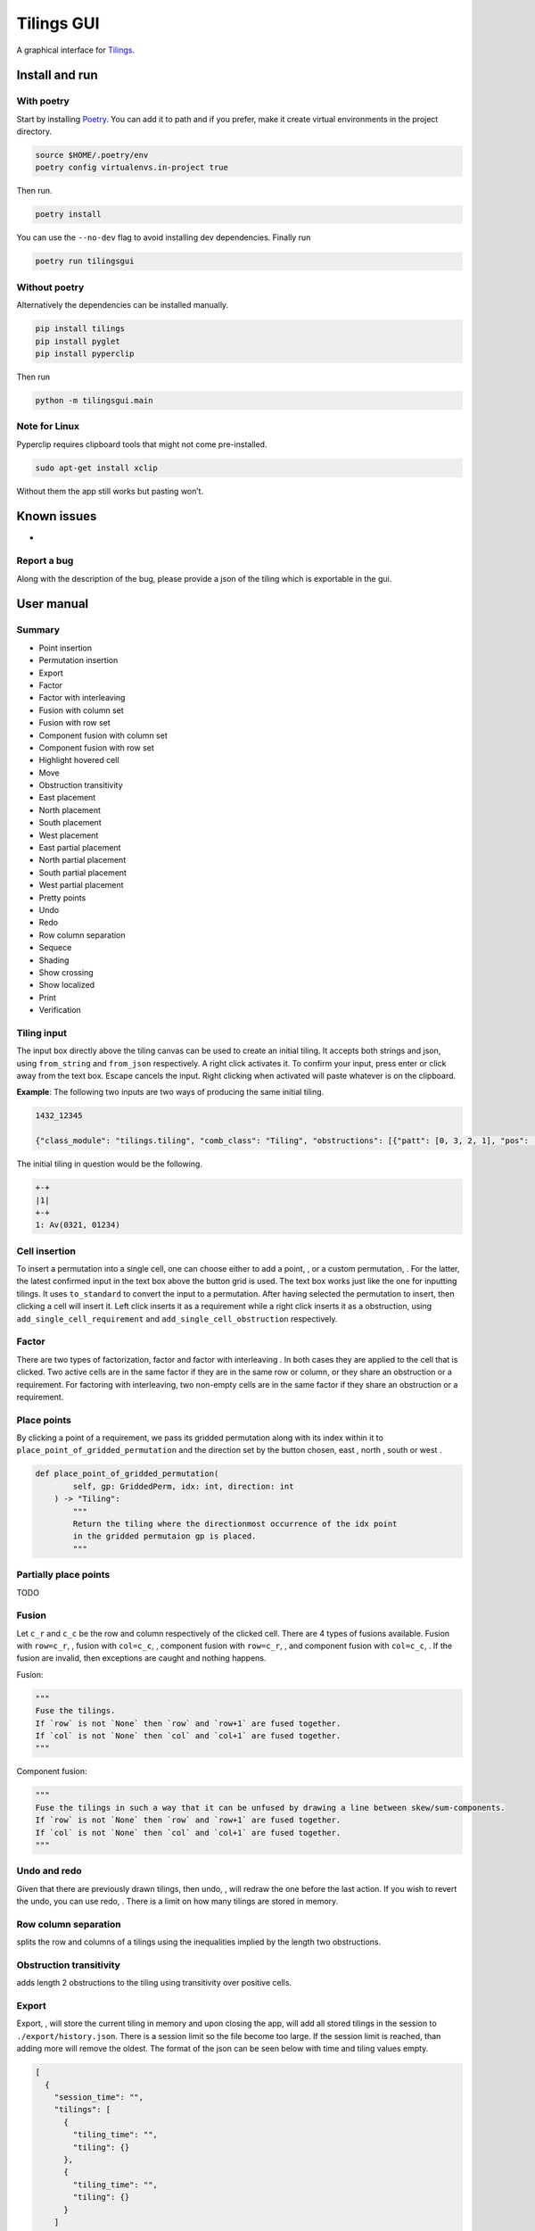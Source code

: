Tilings GUI
===========

A graphical interface for `Tilings`_.

Install and run
---------------

With poetry
~~~~~~~~~~~

Start by installing `Poetry`_. You can add it to path and if you prefer,
make it create virtual environments in the project directory.

.. code:: sh

   source $HOME/.poetry/env
   poetry config virtualenvs.in-project true

Then run.

.. code:: sh

   poetry install

You can use the ``--no-dev`` flag to avoid installing dev dependencies.
Finally run

.. code:: sh

   poetry run tilingsgui

Without poetry
~~~~~~~~~~~~~~

Alternatively the dependencies can be installed manually.

.. code:: sh

   pip install tilings
   pip install pyglet
   pip install pyperclip

Then run

.. code:: sh

   python -m tilingsgui.main

Note for Linux
~~~~~~~~~~~~~~

Pyperclip requires clipboard tools that might not come pre-installed.

.. code:: sh

   sudo apt-get install xclip

Without them the app still works but pasting won’t.

Known issues
-----------
* 

Report a bug
~~~~~~~~~~~
Along with the description of the bug, please provide a json of the tiling which is exportable in the gui.

User manual
-----------

Summary
~~~~~~~
* |add_point| Point insertion
* |add_custom| Permutation insertion
* |export| Export
* |factor| Factor
* |factor_int| Factor with interleaving
* |fusion_c| Fusion with column set
* |fusion_r| Fusion with row set
* |fusion_comp_c| Component fusion with column set
* |fusion_comp_r| Component fusion with row set
* |htc| Highlight hovered cell
* |move| Move
* |obstr-trans| Obstruction transitivity
* |place_east| East placement
* |place_north| North placement
* |place_south| South placement
* |place_west| West placement
* |pplace_east| East partial placement
* |pplace_north| North partial placement
* |pplace_south| South partial placement
* |pplace_west| West partial placement
* |pretty| Pretty points
* |undo| Undo
* |redo| Redo
* |rowcolsep| Row column separation
* |sequence| Sequece
* |shading| Shading
* |show_cross| Show crossing
* |show_local| Show localized
* |str| Print
* |verification| Verification

Tiling input
~~~~~~~~~~~
The input box directly above the tiling canvas can be used to create an initial tiling. It accepts both strings and json, using ``from_string`` and ``from_json`` respectively. A right click activates it. To confirm your input, press enter or click away from the text box. Escape cancels the input. Right clicking when activated will paste whatever is on the clipboard.

**Example**:
The following two inputs are two ways of producing the same initial tiling.

.. code:: none

   1432_12345
   
   {"class_module": "tilings.tiling", "comb_class": "Tiling", "obstructions": [{"patt": [0, 3, 2, 1], "pos": [[0, 0], [0, 0], [0, 0], [0, 0]]}, {"patt": [0, 1, 2, 3, 4], "pos": [[0, 0], [0, 0], [0, 0], [0, 0], [0, 0]]}], "requirements": [], "assumptions": []}
   
The initial tiling in question would be the following.

.. code:: sh

   +-+
   |1|
   +-+
   1: Av(0321, 01234)
   

Cell insertion
~~~~~~~~~~~~~~
To insert a permutation into a single cell, one can choose either to add a point, |add_point|, or a custom permutation, |add_custom|. For the latter, the latest confirmed input in the text box above the button grid is used. The text box works just like the one for inputting tilings. It uses ``to_standard`` to convert the input to a permutation. After having selected the permutation to insert, then clicking a cell will insert it. Left click inserts it as a requirement while a right click inserts it as a obstruction, using ``add_single_cell_requirement`` and ``add_single_cell_obstruction`` respectively.

Factor
~~~~~~
There are two types of factorization, factor |factor| and factor with interleaving |factor_int|. In both cases they are applied to the cell that is clicked. Two active cells are in the same factor if they are in the same row or column, or they share an obstruction or a requirement. For factoring with interleaving, two non-empty cells are in the same factor if they share an obstruction or a requirement.

Place points
~~~~~~~~~~~~
By clicking a point of a requirement, we pass its gridded permutation along with its index within it to ``place_point_of_gridded_permutation`` and the direction set by the button chosen, east |place_east|, north |place_north|, south |place_south| or west |place_west|.

.. code:: python

   def place_point_of_gridded_permutation(
           self, gp: GriddedPerm, idx: int, direction: int
       ) -> "Tiling":
           """
           Return the tiling where the directionmost occurrence of the idx point
           in the gridded permutaion gp is placed.
           """

Partially place points
~~~~~~~~~~~~~~~~~~~~~~
|pplace_east| |pplace_north| |pplace_south| |pplace_west| TODO

Fusion
~~~~~~
Let ``c_r`` and ``c_c`` be the row and column respectively of the clicked cell. There are 4 types of fusions available. Fusion with ``row=c_r``, |fusion_r|, fusion with ``col=c_c``, |fusion_c|, component fusion with ``row=c_r``, |fusion_comp_r|, and component fusion with ``col=c_c``, |fusion_comp_c|. If the fusion are invalid, then exceptions are caught and nothing happens. 

Fusion:

.. code:: python

   """
   Fuse the tilings.
   If `row` is not `None` then `row` and `row+1` are fused together.
   If `col` is not `None` then `col` and `col+1` are fused together.
   """

Component fusion:

.. code:: python

   """
   Fuse the tilings in such a way that it can be unfused by drawing a line between skew/sum-components.
   If `row` is not `None` then `row` and `row+1` are fused together.
   If `col` is not `None` then `col` and `col+1` are fused together.
   """

Undo and redo
~~~~~~~~~~~~~
Given that there are previously drawn tilings, then undo, |undo|, will redraw the one before the last action. If you wish to revert the undo, you can use redo, |redo|. There is a limit on how many tilings are stored in memory.

Row column separation
~~~~~~~~~~~~~~~~~~~~~
|rowcolsep| splits the row and columns of a tilings using the inequalities implied by the length two obstructions.

Obstruction transitivity
~~~~~~~~~~~~~~~~~~~~~~~~
|obstr-trans| adds length 2 obstructions to the tiling using transitivity over positive cells.

Export
~~~~~~
Export, |export|, will store the current tiling in memory and upon closing the app, will add all stored tilings in the session to ``./export/history.json``. There is a session limit so the file become too large. If the session limit is reached, than adding more will remove the oldest. The format of the json can be seen below with time and tiling values empty.

.. code:: JSON

  [
    {
      "session_time": "",
      "tilings": [
        {
          "tiling_time": "",
          "tiling": {}
        },
        {
          "tiling_time": "",
          "tiling": {}
        }
      ]
    },
    {
      "session_time": "",
      "tilings": [
        {
          "tiling_time": "",
          "tiling": {}
        }
      ]
    }
  ]

Print
~~~~~
Writing the current tiling to ``stdout``, |str|, will produce both the ``__str__`` and ``__repr__`` representation of the tiling. An example output is shown below.

.. code:: sh

   +-+-+-+
   | |●| |
   +-+-+-+
   |1| |1|
   +-+-+-+
   1: Av(021)
   ●: point
   Crossing obstructions:
   01: (0, 0), (2, 0)
   Requirement 0:
   0: (1, 1)

   Tiling(obstructions=(GriddedPerm(Perm((0,)), ((0, 1),)), GriddedPerm(Perm((0,)), ((1, 0),)), GriddedPerm(Perm((0,)), ((2, 1),)), GriddedPerm(Perm((0, 1)), ((0, 0), (2, 0))), GriddedPerm(Perm((0, 1)), ((1, 1), (1, 1))), GriddedPerm(Perm((1, 0)), ((1, 1), (1, 1))), GriddedPerm(Perm((0, 2, 1)), ((0, 0), (0, 0), (0, 0))), GriddedPerm(Perm((0, 2, 1)), ((2, 0), (2, 0), (2, 0)))), requirements=((GriddedPerm(Perm((0,)), ((1, 1),)),),), assumptions=())

Sequence
~~~~~~~~
The first few terms of the sequence of gridded permutations griddable on the current tiling can be written to ``stdout``, |sequence|, where for example the following tiling

.. code:: sh

   +-+-+-+-+
   | |●| | |
   +-+-+-+-+
   |1| |1| |
   +-+-+-+-+
   | | | |●|
   +-+-+-+-+
   | | |1| |
   +-+-+-+-+
   1: Av(021)
   ●: point
   Crossing obstructions:
   01: (0, 2), (2, 2)
   01: (2, 0), (2, 2)
   Requirement 0:
   0: (1, 3)
   Requirement 1:
   0: (3, 1)

would produce this output.

.. code:: sh

   [0, 0, 1, 3, 9, 28, 90, 297]

Shading
~~~~~~~
With shading on, |shading|, then a 1 restriction is not drawn as a point but rather as a filled cell.

Pretty points
~~~~~~~~~~~~~
With pretty points on, |pretty|, then 12 and 21 restrictions along with a 1 requirement within the same cell are drawn as a single point.

Show localized
~~~~~~~~~~~~~~
With localized shown, |show_local|, requirements and obstructions that are contained in a single cell are shown. Without it they are not.

Show crossing
~~~~~~~~~~~~~
With crossing shown, |show_cross|, requirements and obstructions that reach across different cells are shown. Without it they are not.

Highlight hovered cell
~~~~~~~~~~~~~~~~~~~~~~
Turning on the hovered cell highlighting, |htc|, obstructions in the hovered cell are colored differently.

Verification
~~~~~~~~~~~~
Given a tiling ``t``, the verification button, |verification|, will produce the following result.

.. code:: python

   [
      BasicVerificationStrategy().verified(t),
      DatabaseVerificationStrategy().verified(t),
      ElementaryVerificationStrategy().verified(t),
      InsertionEncodingVerificationStrategy().verified(t),
      LocallyFactorableVerificationStrategy().verified(t),
      LocalVerificationStrategy(no_factors=False).verified(t),
      MonotoneTreeVerificationStrategy().verified(t),
      OneByOneVerificationStrategy().verified(t)
   ]

An example output is shown below.

.. code:: sh

   BasicVerificationStrategy             : True
   DatabaseVerificationStrategy          : False
   ElementaryVerificationStrategy        : False
   InsertionEncodingVerificationStrategy : True
   LocallyFactorableVerificationStrategy : False
   LocalVerificationStrategy             : True
   MonotoneTreeVerificationStrategy      : False
   OneByOneVerificationStrategy          : True


.. _Tilings: https://github.com/PermutaTriangle/Tilings
.. _Poetry: https://python-poetry.org/docs/#installation

.. |add_point| image:: resources/img/svg/add_point.svg
   :scale: 200 %
   :alt: img-error

.. |add_custom| image:: resources/img/svg/add_custom.svg
   :scale: 200 %
   :alt: img-error

.. |export| image:: resources/img/svg/export.svg
   :scale: 200 %
   :alt: img-error

.. |factor| image:: resources/img/svg/factor.svg
   :scale: 200 %
   :alt: img-error

.. |factor_int| image:: resources/img/svg/factor_int.svg
   :scale: 200 %
   :alt: img-error

.. |fusion_c| image:: resources/img/svg/fusion_c.svg
   :scale: 200 %
   :alt: img-error

.. |fusion_comp_c| image:: resources/img/svg/fusion_comp_c.svg
   :scale: 200 %
   :alt: img-error

.. |fusion_comp_r| image:: resources/img/svg/fusion_comp_r.svg
   :scale: 200 %
   :alt: img-error

.. |fusion_r| image:: resources/img/svg/fusion_r.svg
   :scale: 200 %
   :alt: img-error

.. |htc| image:: resources/img/svg/htc.svg
   :scale: 200 %
   :alt: img-error

.. |move| image:: resources/img/svg/move.svg
   :scale: 200 %
   :alt: img-error

.. |obstr-trans| image:: resources/img/svg/obstr-trans.svg
   :scale: 200 %
   :alt: img-error

.. |place_east| image:: resources/img/svg/place_east.svg
   :scale: 200 %
   :alt: img-error

.. |place_north| image:: resources/img/svg/place_north.svg
   :scale: 200 %
   :alt: img-error

.. |place_south| image:: resources/img/svg/place_south.svg
   :scale: 200 %
   :alt: img-error

.. |place_west| image:: resources/img/svg/place_west.svg
   :scale: 200 %
   :alt: img-error

.. |pplace_east| image:: resources/img/svg/pplace_east.svg
   :scale: 200 %
   :alt: img-error

.. |pplace_north| image:: resources/img/svg/pplace_north.svg
   :scale: 200 %
   :alt: img-error

.. |pplace_south| image:: resources/img/svg/pplace_south.svg
   :scale: 200 %
   :alt: img-error

.. |pplace_west| image:: resources/img/svg/pplace_west.svg
   :scale: 200 %
   :alt: img-error

.. |pretty| image:: resources/img/svg/pretty.svg
   :scale: 200 %
   :alt: img-error

.. |redo| image:: resources/img/svg/redo.svg
   :scale: 200 %
   :alt: img-error

.. |rowcolsep| image:: resources/img/svg/rowcolsep.svg
   :scale: 200 %
   :alt: img-error

.. |sequence| image:: resources/img/svg/sequence.svg
   :scale: 200 %
   :alt: img-error

.. |shading| image:: resources/img/svg/shading.svg
   :scale: 200 %
   :alt: img-error

.. |show_cross| image:: resources/img/svg/show_cross.svg
   :scale: 200 %
   :alt: img-error

.. |show_local| image:: resources/img/svg/show_local.svg
   :scale: 200 %
   :alt: img-error

.. |str| image:: resources/img/svg/str.svg
   :scale: 200 %
   :alt: img-error

.. |undo| image:: resources/img/svg/undo.svg
   :scale: 200 %
   :alt: img-error

.. |verification| image:: resources/img/svg/verification.svg
   :scale: 200 %
   :alt: img-error
